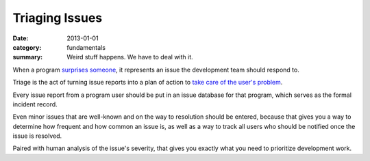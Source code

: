 Triaging Issues
---------------

:date: 2013-01-01
:category: fundamentals
:summary: Weird stuff happens. We have to deal with it.


When a program `surprises someone </software-surprises.html>`__, it represents
an issue the development team should respond to.

Triage is the act of turning issue reports into a plan of action to `take care
of the user's problem </caring-for-users.html>`__.

Every issue report from a program user should be put in an issue database for
that program, which serves as the formal incident record.

Even minor issues that are well-known and on the way to resolution should be
entered, because that gives you a way to determine how frequent and how common
an issue is, as well as a way to track all users who should be notified once the
issue is resolved.

Paired with human analysis of the issue's severity, that gives you exactly what
you need to prioritize development work.

.. TODO Finish writing this.
